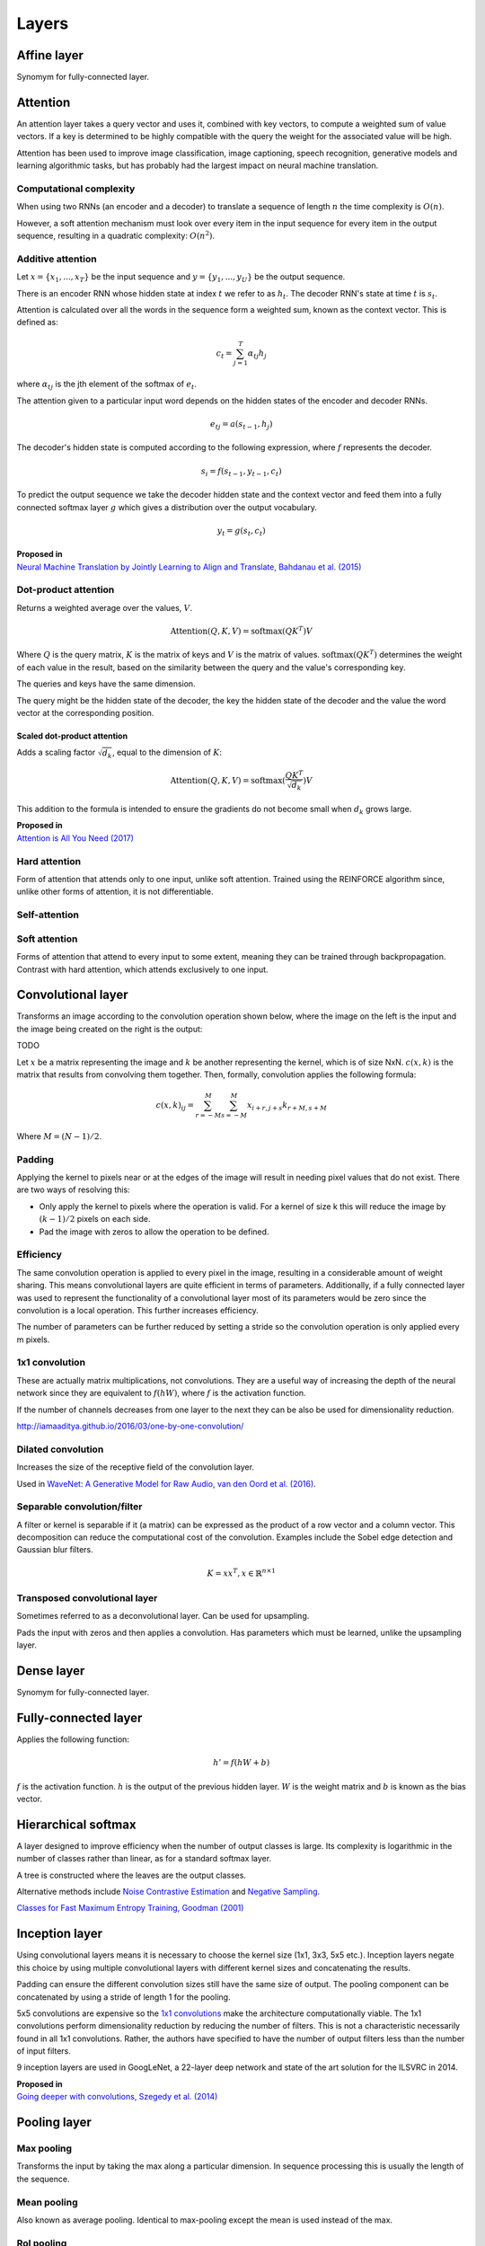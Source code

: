"""""""""""""""
Layers
"""""""""""""""

Affine layer
--------------
Synomym for fully-connected layer.

Attention
------------
An attention layer takes a query vector and uses it, combined with key vectors, to compute a weighted sum of value vectors. If a key is determined to be highly compatible with the query the weight for the associated value will be high.

Attention has been used to improve image classification, image captioning, speech recognition, generative models and learning algorithmic tasks, but has probably had the largest impact on neural machine translation.

Computational complexity
__________________________
When using two RNNs (an encoder and a decoder) to translate a sequence of length :math:`n` the time complexity is :math:`O(n)`.

However, a soft attention mechanism must look over every item in the input sequence for every item in the output sequence, resulting in a quadratic complexity:  :math:`O(n^2)`.

Additive attention
__________________________

Let :math:`x = \{x_1,...,x_T\}` be the input sequence and :math:`y = \{y_1,...,y_U\}` be the output sequence.

There is an encoder RNN whose hidden state at index :math:`t` we refer to as :math:`h_t`. The decoder RNN's state at time :math:`t` is :math:`s_t`.

Attention is calculated over all the words in the sequence form a weighted sum, known as the context vector. This is defined as:

.. math::

  c_t = \sum_{j=1}^{T} \alpha_{tj} h_j
  
where :math:`\alpha_{tj}` is the jth element of the softmax of :math:`e_t`.

The attention given to a particular input word depends on the hidden states of the encoder and decoder RNNs.

.. math::

  e_{tj} = a(s_{t-1}, h_j) 
  
The decoder's hidden state is computed according to the following expression, where :math:`f` represents the decoder.

.. math::

  s_i = f(s_{t-1},y_{t-1},c_t)

To predict the output sequence we take the decoder hidden state and the context vector and feed them into a fully connected softmax layer :math:`g` which gives a distribution over the output vocabulary.

.. math::

  y_t = g(s_t,c_t)
  
| **Proposed in** 
| `Neural Machine Translation by Jointly Learning to Align and Translate, Bahdanau et al. (2015) <https://arxiv.org/abs/1409.0473>`_
  
Dot-product attention
__________________________
Returns a weighted average over the values, :math:`V`.

.. math::

  \text{Attention}(Q,K,V) = \text{softmax}(QK^T)V

Where :math:`Q` is the query matrix, :math:`K` is the matrix of keys and :math:`V` is the matrix of values. :math:`\text{softmax}(QK^T)` determines the weight of each value in the result, based on the similarity between the query and the value's corresponding key.

The queries and keys have the same dimension.

The query might be the hidden state of the decoder, the key the hidden state of the decoder and the value the word vector at the corresponding position.


Scaled dot-product attention
'''''''''''''''''''''''''''''
Adds a scaling factor :math:`\sqrt{d_k}`, equal to the dimension of :math:`K`:

.. math::

  \text{Attention}(Q,K,V) = \text{softmax}(\frac{QK^T}{\sqrt{d_k}})V

This addition to the formula is intended to ensure the gradients do not become small when :math:`d_k` grows large.

| **Proposed in** 
| `Attention is All You Need (2017) <https://arxiv.org/pdf/1706.03762.pdf>`_

Hard attention
__________________________
Form of attention that attends only to one input, unlike soft attention. Trained using the REINFORCE algorithm since, unlike other forms of attention, it is not differentiable.

Self-attention
__________________________


Soft attention
__________________________
Forms of attention that attend to every input to some extent, meaning they can be trained through backpropagation. Contrast with hard attention, which attends exclusively to one input.


Convolutional layer
-----------------------
Transforms an image according to the convolution operation shown below, where the image on the left is the input and the image being created on the right is the output:

TODO

Let :math:`x` be a matrix representing the image and :math:`k` be another representing the kernel, which is of size NxN. :math:`c(x,k)` is the matrix that results from convolving them together. Then, formally, convolution applies the following formula:

.. math::

  c(x,k)_{ij} = \sum_{r=-M}^{M} \sum_{s=-M}^{M} x_{i+r,j+s} k_{r+M,s+M}
  
Where :math:`M = (N - 1)/2`.

Padding
__________________________
Applying the kernel to pixels near or at the edges of the image will result in needing pixel values that do not exist. There are two ways of resolving this:

* Only apply the kernel to pixels where the operation is valid. For a kernel of size k this will reduce the image by :math:`(k-1)/2` pixels on each side.
* Pad the image with zeros to allow the operation to be defined.

Efficiency
__________________________
The same convolution operation is applied to every pixel in the image, resulting in a considerable amount of weight sharing. This means convolutional layers are quite efficient in terms of parameters. Additionally, if a fully connected layer was used to represent the functionality of a convolutional layer most of its parameters would be zero since the convolution is a local operation. This further increases efficiency.

The number of parameters can be further reduced by setting a stride so the convolution operation is only applied every m pixels.

1x1 convolution
__________________________
These are actually matrix multiplications, not convolutions. They are a useful way of increasing the depth of the neural network since they are equivalent to :math:`f(hW)`, where :math:`f` is the activation function.

If the number of channels decreases from one layer to the next they can be also be used for dimensionality reduction.

http://iamaaditya.github.io/2016/03/one-by-one-convolution/

Dilated convolution
__________________________
Increases the size of the receptive field of the convolution layer.

Used in `WaveNet: A Generative Model for Raw Audio, van den Oord et al. (2016) <https://arxiv.org/abs/1609.03499>`_.

Separable convolution/filter
__________________________
A filter or kernel is separable if it (a matrix) can be expressed as the product of a row vector and a column vector. This decomposition can reduce the computational cost of the convolution. Examples include the Sobel edge detection and Gaussian blur filters.

.. math::

  K = xx^T, x \in \mathbb{R}^{n \times 1}

Transposed convolutional layer
__________________________________
Sometimes referred to as a deconvolutional layer. Can be used for upsampling. 

Pads the input with zeros and then applies a convolution. Has parameters which must be learned, unlike the upsampling layer.


Dense layer
--------------
Synomym for fully-connected layer.

Fully-connected layer
-----------------------
Applies the following function:

.. math::

  h' = f(hW + b)
  
:math:`f` is the activation function. :math:`h` is the output of the previous hidden layer. :math:`W` is the weight matrix and :math:`b` is known as the bias vector.

Hierarchical softmax
----------------------
A layer designed to improve efficiency when the number of output classes is large. Its complexity is logarithmic in the number of classes rather than linear, as for a standard softmax layer.

A tree is constructed where the leaves are the output classes.

Alternative methods include `Noise Contrastive Estimation <https://ml-compiled.readthedocs.io/en/latest/loss_functions.html#noise-contrastive-estimation>`_ and `Negative Sampling <https://ml-compiled.readthedocs.io/en/latest/loss_functions.html#negative-sampling>`_.

`Classes for Fast Maximum Entropy Training, Goodman (2001) <https://arxiv.org/abs/cs/0108006>`_

Inception layer
--------------------
Using convolutional layers means it is necessary to choose the kernel size (1x1, 3x3, 5x5 etc.). Inception layers negate this choice by using multiple convolutional layers with different kernel sizes and concatenating the results.

.. image:: ../img/inception.png
  :align: center
  :scale: 50 %

Padding can ensure the different convolution sizes still have the same size of output. The pooling component can be concatenated by using a stride of length 1 for the pooling.

5x5 convolutions are expensive so the `1x1 convolutions <https://ml-compiled.readthedocs.io/en/latest/layers.html#x1-convolutions>`_ make the architecture computationally viable. The 1x1 convolutions perform dimensionality reduction by reducing the number of filters. This is not a characteristic necessarily found in all 1x1 convolutions. Rather, the authors have specified to have the number of output filters less than the number of input filters.

9 inception layers are used in GoogLeNet, a 22-layer deep network and state of the art solution for the ILSVRC in 2014.

| **Proposed in**
| `Going deeper with convolutions, Szegedy et al. (2014) <https://arxiv.org/pdf/1409.4842.pdf>`_


Pooling layer
---------------

Max pooling
__________________________
Transforms the input by taking the max along a particular dimension. In sequence processing this is usually the length of the sequence.

Mean pooling
__________________________
Also known as average pooling. Identical to max-pooling except the mean is used instead of the max.

RoI pooling
__________________________
Used to solve the problem that the `regions of interest (RoI) <https://ml-compiled.readthedocs.io/en/latest/computer_vision.html#region-of-interest>`_ identified by the bounding boxes can be different shapes in object recognition. The CNN requires all inputs to have the same dimensions.

The RoI is divided into a number of rectangles of fixed size (except at the edges). If doing 3x3 RoI pooling there will be 9 rectangles in each RoI. We do max-pooling over each RoI to get 3x3 numbers.

Softmax layer
----------------
A fully-connected layer with a `softmax <https://ml-compiled.readthedocs.io/en/latest/activations.html#softmax>`_ activation function.

Upsampling layer
-----------------
Simple layer used to increase the size of its input by repeating its entries. Does not have any parameters. 

Example of a 2D upsampling layer:

.. image:: ../img/upsampling.png
  :align: center
  :scale: 50 %

